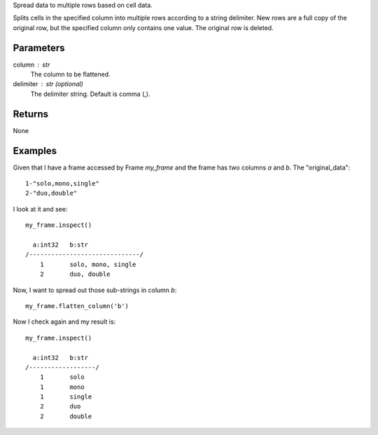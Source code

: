 Spread data to multiple rows based on cell data.

Splits cells in the specified column into multiple rows according to a string
delimiter.
New rows are a full copy of the original row, but the specified column only
contains one value.
The original row is deleted.

Parameters
----------
column : str
    The column to be flattened.

delimiter : str (optional)
    The delimiter string.
    Default is comma (,).

Returns
-------
None

Examples
--------
Given that I have a frame accessed by Frame *my_frame* and the frame has two
columns *a* and *b*.
The "original_data"::

    1-"solo,mono,single"
    2-"duo,double"

.. only:: html

    I run my commands to bring the data in where I can work on it::

        my_csv = CsvFile("original_data.csv", schema=[('a', int32), ('b', str)], delimiter='-')
        my_frame = Frame(source=my_csv)

.. only:: latex

    I run my commands to bring the data in where I can work on it::

        my_csv = CsvFile("original_data.csv", schema=[('a', int32), \\
            ('b', str)], delimiter='-')
        my_frame = Frame(source=my_csv)

I look at it and see::

    my_frame.inspect()

      a:int32   b:str
    /------------------------------/
        1       solo, mono, single
        2       duo, double

Now, I want to spread out those sub-strings in column *b*::

    my_frame.flatten_column('b')

Now I check again and my result is::

    my_frame.inspect()

      a:int32   b:str
    /------------------/
        1       solo
        1       mono
        1       single
        2       duo
        2       double

